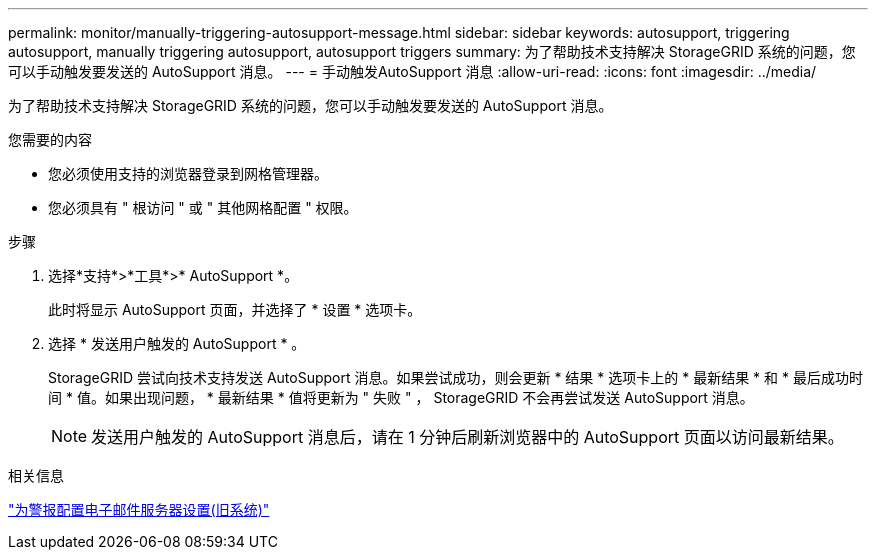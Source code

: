 ---
permalink: monitor/manually-triggering-autosupport-message.html 
sidebar: sidebar 
keywords: autosupport, triggering autosupport, manually triggering autosupport, autosupport triggers 
summary: 为了帮助技术支持解决 StorageGRID 系统的问题，您可以手动触发要发送的 AutoSupport 消息。 
---
= 手动触发AutoSupport 消息
:allow-uri-read: 
:icons: font
:imagesdir: ../media/


[role="lead"]
为了帮助技术支持解决 StorageGRID 系统的问题，您可以手动触发要发送的 AutoSupport 消息。

.您需要的内容
* 您必须使用支持的浏览器登录到网格管理器。
* 您必须具有 " 根访问 " 或 " 其他网格配置 " 权限。


.步骤
. 选择*支持*>*工具*>* AutoSupport *。
+
此时将显示 AutoSupport 页面，并选择了 * 设置 * 选项卡。

. 选择 * 发送用户触发的 AutoSupport * 。
+
StorageGRID 尝试向技术支持发送 AutoSupport 消息。如果尝试成功，则会更新 * 结果 * 选项卡上的 * 最新结果 * 和 * 最后成功时间 * 值。如果出现问题， * 最新结果 * 值将更新为 " 失败 " ， StorageGRID 不会再尝试发送 AutoSupport 消息。

+

NOTE: 发送用户触发的 AutoSupport 消息后，请在 1 分钟后刷新浏览器中的 AutoSupport 页面以访问最新结果。



.相关信息
link:managing-alarms.html["为警报配置电子邮件服务器设置(旧系统)"]
